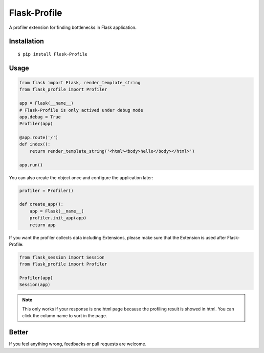 Flask-Profile
=============

A profiler extension for finding bottlenecks in Flask application.

Installation
------------

::

    $ pip install Flask-Profile

Usage
-----

.. code:: python
    
    from flask import Flask, render_template_string
    from flask_profile import Profiler

    app = Flask(__name__)
    # Flask-Profile is only actived under debug mode
    app.debug = True
    Profiler(app)

    @app.route('/')
    def index():
        return render_template_string('<html><body>hello</body></html>')

    app.run()

You can also create the object once and configure the application later:

.. code:: python
    
    profiler = Profiler()

    def create_app():
        app = Flask(__name__)
        profiler.init_app(app)
        return app


If you want the profiler collects data including Extensions, please make sure
that the Extension is used after Flask-Profile:

.. code:: python
    
    from flask_session import Session
    from flask_profile import Profiler

    Profiler(app)
    Session(app)

.. note::
    
    This only works if your response is one html page because the
    profiling result is showed in html.
    You can click the column name to sort in the page.

Better
------

If you feel anything wrong, feedbacks or pull requests are welcome.
